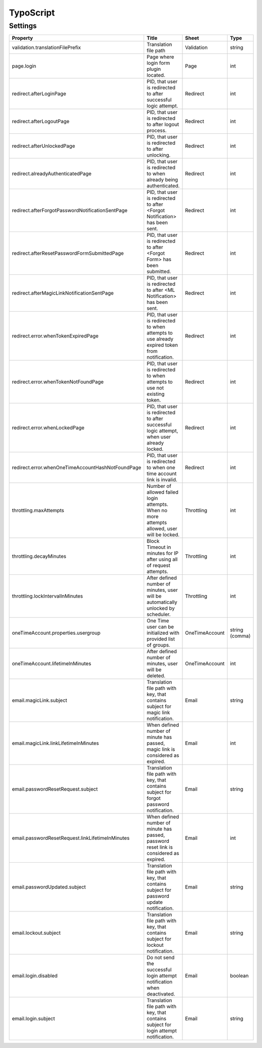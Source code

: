 .. ==================================================
.. FOR YOUR INFORMATION
.. --------------------------------------------------
.. -*- coding: utf-8 -*- with BOM.

.. _ts:

TypoScript
==========

Settings
^^^^^^^^^^

.. container:: ts-properties

	======================================================== ============================================================================================= ============== ===============
	Property                                                 Title                                                                                         Sheet          Type
	======================================================== ============================================================================================= ============== ===============
	validation.translationFilePrefix                         Translation file path                                                                         Validation     string
	page.login                                               Page where login form plugin located.                                                         Page           int
	redirect.afterLoginPage                                  PID, that user is redirected to after successful logic attempt.                               Redirect       int
	redirect.afterLogoutPage                                 PID, that user is redirected to after logout process.                                         Redirect       int
	redirect.afterUnlockedPage                               PID, that user is redirected to after unlocking.                                              Redirect       int
	redirect.alreadyAuthenticatedPage                        PID, that user is redirected to when already being authenticated.                             Redirect       int
	redirect.afterForgotPasswordNotificationSentPage         PID, that user is redirected to after <Forgot Notification> has been sent.                    Redirect       int
	redirect.afterResetPasswordFormSubmittedPage             PID, that user is redirected to after <Forgot Form> has been submitted.                       Redirect       int
	redirect.afterMagicLinkNotificationSentPage              PID, that user is redirected to after <ML Notification> has been sent.                        Redirect       int
	redirect.error.whenTokenExpiredPage                      PID, that user is redirected to when attempts to use already expired token from notification. Redirect       int
	redirect.error.whenTokenNotFoundPage                     PID, that user is redirected to when attempts to use not existing token.                      Redirect       int
	redirect.error.whenLockedPage                            PID, that user is redirected to after successful logic attempt, when user already locked.     Redirect       int
	redirect.error.whenOneTimeAccountHashNotFoundPage        PID, that user is redirected to when one time account link is invalid.                        Redirect       int
	throttling.maxAttempts                                   Number of allowed failed login attempts. When no more attempts allowed, user will be locked.  Throttling     int
	throttling.decayMinutes                                  Block Timeout in minutes for IP after using all of request attempts.                          Throttling     int
	throttling.lockIntervalInMinutes                         After defined number of minutes, user will be automatically unlocked by scheduler.            Throttling     int
	oneTimeAccount.properties.usergroup                      One Time user can be initialized with provided list of groups.                                OneTimeAccount string (comma)
	oneTimeAccount.lifetimeInMinutes                         After defined number of minutes, user will be deleted.                                        OneTimeAccount int
	email.magicLink.subject                                  Translation file path with key, that contains subject for magic link notification.            Email          string
	email.magicLink.linkLifetimeInMinutes                    When defined number of minute has passed, magic link is considered as expired.                Email          int
	email.passwordResetRequest.subject                       Translation file path with key, that contains subject for forgot password notification.       Email          string
	email.passwordResetRequest.linkLifetimeInMinutes         When defined number of minute has passed, password reset link is considered as expired.       Email          int
	email.passwordUpdated.subject                            Translation file path with key, that contains subject for password update notification.       Email          string
	email.lockout.subject                                    Translation file path with key, that contains subject for lockout notification.               Email          string
	email.login.disabled                                     Do not send the successful login attempt notification when deactivated.                       Email          boolean
	email.login.subject                                      Translation file path with key, that contains subject for login attempt notification.         Email          string
	======================================================== ============================================================================================= ============== ===============
